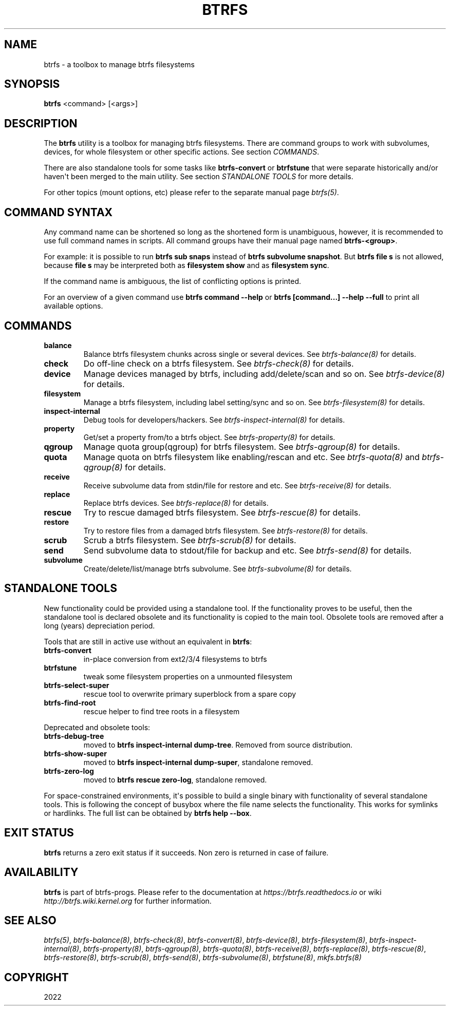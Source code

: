 .\" Man page generated from reStructuredText.
.
.
.nr rst2man-indent-level 0
.
.de1 rstReportMargin
\\$1 \\n[an-margin]
level \\n[rst2man-indent-level]
level margin: \\n[rst2man-indent\\n[rst2man-indent-level]]
-
\\n[rst2man-indent0]
\\n[rst2man-indent1]
\\n[rst2man-indent2]
..
.de1 INDENT
.\" .rstReportMargin pre:
. RS \\$1
. nr rst2man-indent\\n[rst2man-indent-level] \\n[an-margin]
. nr rst2man-indent-level +1
.\" .rstReportMargin post:
..
.de UNINDENT
. RE
.\" indent \\n[an-margin]
.\" old: \\n[rst2man-indent\\n[rst2man-indent-level]]
.nr rst2man-indent-level -1
.\" new: \\n[rst2man-indent\\n[rst2man-indent-level]]
.in \\n[rst2man-indent\\n[rst2man-indent-level]]u
..
.TH "BTRFS" "8" "Oct 11, 2022" "6.0" "BTRFS"
.SH NAME
btrfs \- a toolbox to manage btrfs filesystems
.SH SYNOPSIS
.sp
\fBbtrfs\fP <command> [<args>]
.SH DESCRIPTION
.sp
The \fBbtrfs\fP utility is a toolbox for managing btrfs filesystems.  There are
command groups to work with subvolumes, devices, for whole filesystem or other
specific actions. See section \fICOMMANDS\fP\&.
.sp
There are also standalone tools for some tasks like \fBbtrfs\-convert\fP or
\fBbtrfstune\fP that were separate historically and/or haven\(aqt been merged to the
main utility. See section \fISTANDALONE TOOLS\fP for more details.
.sp
For other topics (mount options, etc) please refer to the separate manual
page \fI\%btrfs(5)\fP\&.
.SH COMMAND SYNTAX
.sp
Any command name can be shortened so long as the shortened form is unambiguous,
however, it is recommended to use full command names in scripts.  All command
groups have their manual page named \fBbtrfs\-<group>\fP\&.
.sp
For example: it is possible to run \fBbtrfs sub snaps\fP instead of
\fBbtrfs subvolume snapshot\fP\&.
But \fBbtrfs file s\fP is not allowed, because \fBfile s\fP may be interpreted
both as \fBfilesystem show\fP and as \fBfilesystem sync\fP\&.
.sp
If the command name is ambiguous, the list of conflicting options is
printed.
.sp
For an overview of a given command use \fBbtrfs command \-\-help\fP
or \fBbtrfs [command...] \-\-help \-\-full\fP to print all available options.
.SH COMMANDS
.INDENT 0.0
.TP
.B balance
Balance btrfs filesystem chunks across single or several devices.
See \fI\%btrfs\-balance(8)\fP for details.
.TP
.B check
Do off\-line check on a btrfs filesystem.
See \fI\%btrfs\-check(8)\fP for details.
.TP
.B device
Manage devices managed by btrfs, including add/delete/scan and so
on.  See \fI\%btrfs\-device(8)\fP for details.
.TP
.B filesystem
Manage a btrfs filesystem, including label setting/sync and so on.
See \fI\%btrfs\-filesystem(8)\fP for details.
.TP
.B inspect\-internal
Debug tools for developers/hackers.
See \fI\%btrfs\-inspect\-internal(8)\fP for details.
.TP
.B property
Get/set a property from/to a btrfs object.
See \fI\%btrfs\-property(8)\fP for details.
.TP
.B qgroup
Manage quota group(qgroup) for btrfs filesystem.
See \fI\%btrfs\-qgroup(8)\fP for details.
.TP
.B quota
Manage quota on btrfs filesystem like enabling/rescan and etc.
See \fI\%btrfs\-quota(8)\fP and \fI\%btrfs\-qgroup(8)\fP for details.
.TP
.B receive
Receive subvolume data from stdin/file for restore and etc.
See \fI\%btrfs\-receive(8)\fP for details.
.TP
.B replace
Replace btrfs devices.
See \fI\%btrfs\-replace(8)\fP for details.
.TP
.B rescue
Try to rescue damaged btrfs filesystem.
See \fI\%btrfs\-rescue(8)\fP for details.
.TP
.B restore
Try to restore files from a damaged btrfs filesystem.
See \fI\%btrfs\-restore(8)\fP for details.
.TP
.B scrub
Scrub a btrfs filesystem.
See \fI\%btrfs\-scrub(8)\fP for details.
.TP
.B send
Send subvolume data to stdout/file for backup and etc.
See \fI\%btrfs\-send(8)\fP for details.
.TP
.B subvolume
Create/delete/list/manage btrfs subvolume.
See \fI\%btrfs\-subvolume(8)\fP for details.
.UNINDENT
.SH STANDALONE TOOLS
.sp
New functionality could be provided using a standalone tool. If the functionality
proves to be useful, then the standalone tool is declared obsolete and its
functionality is copied to the main tool. Obsolete tools are removed after a
long (years) depreciation period.
.sp
Tools that are still in active use without an equivalent in \fBbtrfs\fP:
.INDENT 0.0
.TP
.B btrfs\-convert
in\-place conversion from ext2/3/4 filesystems to btrfs
.TP
.B btrfstune
tweak some filesystem properties on a unmounted filesystem
.TP
.B btrfs\-select\-super
rescue tool to overwrite primary superblock from a spare copy
.TP
.B btrfs\-find\-root
rescue helper to find tree roots in a filesystem
.UNINDENT
.sp
Deprecated and obsolete tools:
.INDENT 0.0
.TP
.B btrfs\-debug\-tree
moved to \fBbtrfs inspect\-internal dump\-tree\fP\&. Removed from
source distribution.
.TP
.B btrfs\-show\-super
moved to \fBbtrfs inspect\-internal dump\-super\fP, standalone
removed.
.TP
.B btrfs\-zero\-log
moved to \fBbtrfs rescue zero\-log\fP, standalone removed.
.UNINDENT
.sp
For space\-constrained environments, it\(aqs possible to build a single binary with
functionality of several standalone tools. This is following the concept of
busybox where the file name selects the functionality. This works for symlinks
or hardlinks. The full list can be obtained by \fBbtrfs help \-\-box\fP\&.
.SH EXIT STATUS
.sp
\fBbtrfs\fP returns a zero exit status if it succeeds. Non zero is returned in
case of failure.
.SH AVAILABILITY
.sp
\fBbtrfs\fP is part of btrfs\-progs.  Please refer to the documentation at
\fI\%https://btrfs.readthedocs.io\fP or wiki \fI\%http://btrfs.wiki.kernel.org\fP for further
information.
.SH SEE ALSO
.sp
\fI\%btrfs(5)\fP,
\fI\%btrfs\-balance(8)\fP,
\fI\%btrfs\-check(8)\fP,
\fI\%btrfs\-convert(8)\fP,
\fI\%btrfs\-device(8)\fP,
\fI\%btrfs\-filesystem(8)\fP,
\fI\%btrfs\-inspect\-internal(8)\fP,
\fI\%btrfs\-property(8)\fP,
\fI\%btrfs\-qgroup(8)\fP,
\fI\%btrfs\-quota(8)\fP,
\fI\%btrfs\-receive(8)\fP,
\fI\%btrfs\-replace(8)\fP,
\fI\%btrfs\-rescue(8)\fP,
\fI\%btrfs\-restore(8)\fP,
\fI\%btrfs\-scrub(8)\fP,
\fI\%btrfs\-send(8)\fP,
\fI\%btrfs\-subvolume(8)\fP,
\fI\%btrfstune(8)\fP,
\fI\%mkfs.btrfs(8)\fP
.SH COPYRIGHT
2022
.\" Generated by docutils manpage writer.
.
